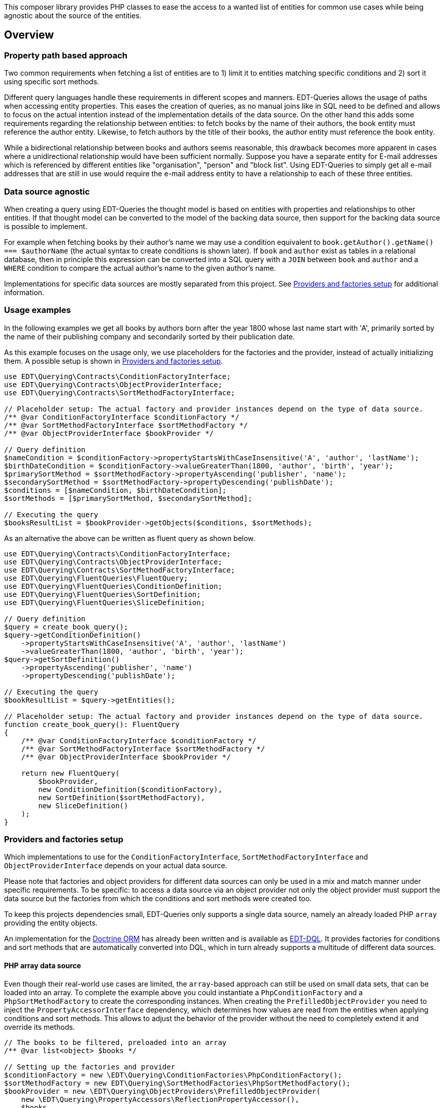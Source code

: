This composer library provides PHP classes to ease the access to a wanted list of entities for common use cases while
being agnostic about the source of the entities.

== Overview

=== Property path based approach

Two common requirements when fetching a list of entities are to 1) limit it to entities matching specific conditions
and 2) sort it using specific sort methods.

Different query languages handle these requirements in different scopes and manners. EDT-Queries allows the usage
of paths when accessing entity properties. This eases the creation of queries, as no manual joins like in SQL need
to be defined and allows to focus on the actual intention instead of the implementation details of the data source.
On the other hand this adds some requirements regarding the relationship between entities: to fetch
books by the name of their authors, the book entity must reference the author entity. Likewise, to fetch authors
by the title of their books, the author entity must reference the book entity.

While a bidirectional relationship between books and authors seems reasonable, this drawback becomes more apparent
in cases where a unidirectional relationship would have been sufficient normally. Suppose you have a separate entity for E-mail
addresses which is referenced by different entities like "organisation", "person" and "block list". Using EDT-Queries
to simply get all e-mail addresses that are still in use would require the e-mail address entity to have a relationship
to each of these three entities.

=== Data source agnostic

When creating a query using EDT-Queries the thought model is based on entities with properties and relationships
to other entities. If that thought model can be converted to the model of the backing data source, then support
for the backing data source is possible to implement.

For example when fetching books by their author's name we may use a condition equivalent to
`book.getAuthor().getName() === $authorName` (the actual syntax to create conditions is shown later).
If `book` and `author` exist as tables in a relational database, then in principle this expression can be converted
into a SQL query with a `JOIN` between `book` and `author` and a `WHERE` condition to compare the actual author's name to the
given author's name.

Implementations for specific data sources are mostly separated from this project. See
<<provider-factory-setup>> for additional information.

=== Usage examples

In the following examples we get all books by authors born after the year 1800 whose last
name start with 'A', primarily sorted by the name of their publishing company and secondarily sorted by
their publication date.

As this example focuses on the usage only, we use placeholders for the factories and the provider, instead of
actually initializing them. A possible setup is shown in <<provider-factory-setup>>.

[source,php]
----
use EDT\Querying\Contracts\ConditionFactoryInterface;
use EDT\Querying\Contracts\ObjectProviderInterface;
use EDT\Querying\Contracts\SortMethodFactoryInterface;

// Placeholder setup: The actual factory and provider instances depend on the type of data source.
/** @var ConditionFactoryInterface $conditionFactory */
/** @var SortMethodFactoryInterface $sortMethodFactory */
/** @var ObjectProviderInterface $bookProvider */

// Query definition
$nameCondition = $conditionFactory->propertyStartsWithCaseInsensitive('A', 'author', 'lastName');
$birthDateCondition = $conditionFactory->valueGreaterThan(1800, 'author', 'birth', 'year');
$primarySortMethod = $sortMethodFactory->propertyAscending('publisher', 'name');
$secondarySortMethod = $sortMethodFactory->propertyDescending('publishDate');
$conditions = [$nameCondition, $birthDateCondition];
$sortMethods = [$primarySortMethod, $secondarySortMethod];

// Executing the query
$booksResultList = $bookProvider->getObjects($conditions, $sortMethods);
----

As an alternative the above can be written as fluent query as shown below.

[source,php]
----
use EDT\Querying\Contracts\ConditionFactoryInterface;
use EDT\Querying\Contracts\ObjectProviderInterface;
use EDT\Querying\Contracts\SortMethodFactoryInterface;
use EDT\Querying\FluentQueries\FluentQuery;
use EDT\Querying\FluentQueries\ConditionDefinition;
use EDT\Querying\FluentQueries\SortDefinition;
use EDT\Querying\FluentQueries\SliceDefinition;

// Query definition
$query = create_book_query();
$query->getConditionDefinition()
    ->propertyStartsWithCaseInsensitive('A', 'author', 'lastName')
    ->valueGreaterThan(1800, 'author', 'birth', 'year');
$query->getSortDefinition()
    ->propertyAscending('publisher', 'name')
    ->propertyDescending('publishDate');

// Executing the query
$bookResultList = $query->getEntities();

// Placeholder setup: The actual factory and provider instances depend on the type of data source.
function create_book_query(): FluentQuery
{
    /** @var ConditionFactoryInterface $conditionFactory */
    /** @var SortMethodFactoryInterface $sortMethodFactory */
    /** @var ObjectProviderInterface $bookProvider */

    return new FluentQuery(
        $bookProvider,
        new ConditionDefinition($conditionFactory),
        new SortDefinition($sortMethodFactory),
        new SliceDefinition()
    );
}
----

[#provider-factory-setup]
=== Providers and factories setup

Which implementations to use for the `ConditionFactoryInterface`, `SortMethodFactoryInterface` and
`ObjectProviderInterface` depends on your actual data source.

Please note that factories and object providers for different data sources can only be used in a mix and match manner
under specific requirements. To be specific: to access a data source via an object provider not only the object provider
must support the data source but the factories from which the conditions and sort methods were created too.

To keep this projects dependencies small, EDT-Queries only supports a single data source, namely an already loaded PHP `array`
providing the entity objects.

An implementation for the https://www.doctrine-project.org/projects/orm.html[Doctrine ORM] has
already been written and is available as https://github.com/demos-europe/EDT-DQL[EDT-DQL]. It
provides factories for conditions and sort methods that are automatically converted into DQL, which in turn
already supports a multitude of different data sources.


==== PHP array data source

Even though their real-world use cases are limited, the `array`-based approach can still be used on small data sets,
that can be loaded into an array. To complete the example above you
could instantiate a `PhpConditionFactory` and a `PhpSortMethodFactory` to create the corresponding
instances. When creating the `PrefilledObjectProvider` you need to inject the `PropertyAccessorInterface`
dependency, which determines how values are read from the entities when applying conditions and sort methods.
This allows to adjust the behavior of the provider without the need to completely extend it and override its methods.

[source,php]
----
// The books to be filtered, preloaded into an array
/** @var list<object> $books */

// Setting up the factories and provider
$conditionFactory = new \EDT\Querying\ConditionFactories\PhpConditionFactory();
$sortMethodFactory = new EDT\Querying\SortMethodFactories\PhpSortMethodFactory();
$bookProvider = new \EDT\Querying\ObjectProviders\PrefilledObjectProvider(
    new \EDT\Querying\PropertyAccessors\ReflectionPropertyAccessor(),
    $books
);

// Filtering books by the name of the auther's children and sorting them by their title
$bookProvider->getObjects(
    [$conditionFactory->propertyHasValue('Christopher Tolkien', 'author', 'children' 'name')],
    [$sortMethodFactory->propertyAscending('title')]
);
----

== Credits and acknowledgements

Conception and implementation by Christian Dressler with many thanks to https://github.com/eFrane[eFrane].
